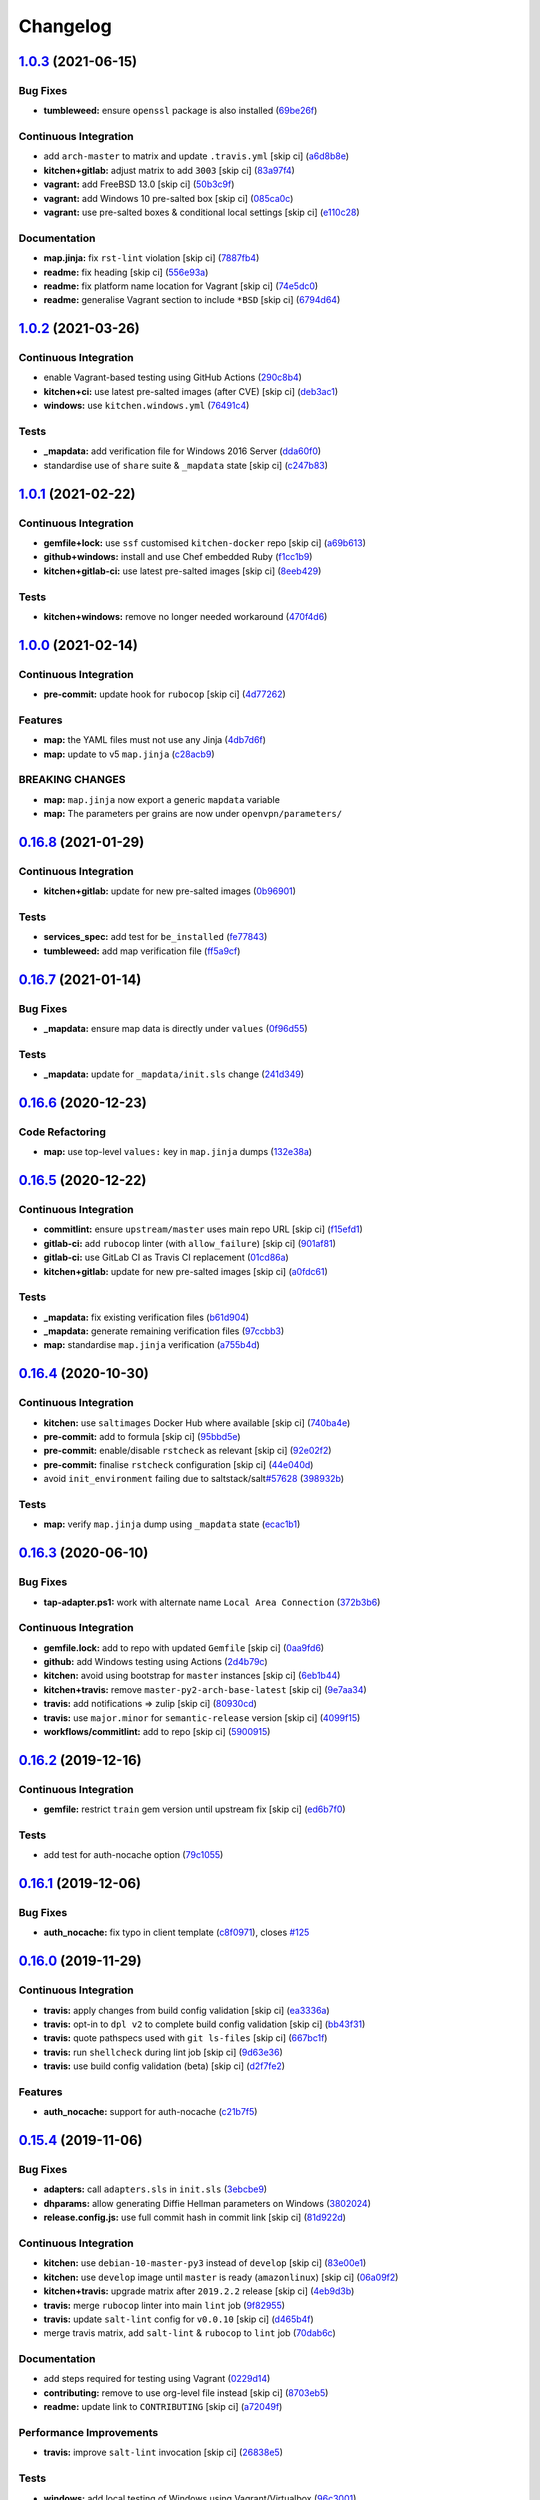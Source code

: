 
Changelog
=========

`1.0.3 <https://github.com/saltstack-formulas/openvpn-formula/compare/v1.0.2...v1.0.3>`_ (2021-06-15)
---------------------------------------------------------------------------------------------------------

Bug Fixes
^^^^^^^^^


* **tumbleweed:** ensure ``openssl`` package is also installed (\ `69be26f <https://github.com/saltstack-formulas/openvpn-formula/commit/69be26fb00c83a0665ff830808ac3a7b22b84f02>`_\ )

Continuous Integration
^^^^^^^^^^^^^^^^^^^^^^


* add ``arch-master`` to matrix and update ``.travis.yml`` [skip ci] (\ `a6d8b8e <https://github.com/saltstack-formulas/openvpn-formula/commit/a6d8b8e8f150844bbd792496d0c48512f576b762>`_\ )
* **kitchen+gitlab:** adjust matrix to add ``3003`` [skip ci] (\ `83a97f4 <https://github.com/saltstack-formulas/openvpn-formula/commit/83a97f4373c52582f75e2d606448e2201fb434e5>`_\ )
* **vagrant:** add FreeBSD 13.0 [skip ci] (\ `50b3c9f <https://github.com/saltstack-formulas/openvpn-formula/commit/50b3c9f13efad64e6c2c08ef84ae926ec7ea8747>`_\ )
* **vagrant:** add Windows 10 pre-salted box [skip ci] (\ `085ca0c <https://github.com/saltstack-formulas/openvpn-formula/commit/085ca0c6fdf16f74798270771386500681f36e12>`_\ )
* **vagrant:** use pre-salted boxes & conditional local settings [skip ci] (\ `e110c28 <https://github.com/saltstack-formulas/openvpn-formula/commit/e110c28eb4d3905f76d9b2b63cb56c130b5529fd>`_\ )

Documentation
^^^^^^^^^^^^^


* **map.jinja:** fix ``rst-lint`` violation [skip ci] (\ `7887fb4 <https://github.com/saltstack-formulas/openvpn-formula/commit/7887fb4ff6beb6cd80bb44865de82d37209c22b3>`_\ )
* **readme:** fix heading [skip ci] (\ `556e93a <https://github.com/saltstack-formulas/openvpn-formula/commit/556e93ad2985f1f995c644779870db316c285a36>`_\ )
* **readme:** fix platform name location for Vagrant [skip ci] (\ `74e5dc0 <https://github.com/saltstack-formulas/openvpn-formula/commit/74e5dc073aa1a61babbe87f429a44590855c7000>`_\ )
* **readme:** generalise Vagrant section to include ``*BSD`` [skip ci] (\ `6794d64 <https://github.com/saltstack-formulas/openvpn-formula/commit/6794d643a6a065d59baaf6899a2e8eac9f01c57c>`_\ )

`1.0.2 <https://github.com/saltstack-formulas/openvpn-formula/compare/v1.0.1...v1.0.2>`_ (2021-03-26)
---------------------------------------------------------------------------------------------------------

Continuous Integration
^^^^^^^^^^^^^^^^^^^^^^


* enable Vagrant-based testing using GitHub Actions (\ `290c8b4 <https://github.com/saltstack-formulas/openvpn-formula/commit/290c8b48e405e03c224ec28496aa135e1d336810>`_\ )
* **kitchen+ci:** use latest pre-salted images (after CVE) [skip ci] (\ `deb3ac1 <https://github.com/saltstack-formulas/openvpn-formula/commit/deb3ac1d7bf8f52dc92f3f0b09009e669558f1cb>`_\ )
* **windows:** use ``kitchen.windows.yml`` (\ `76491c4 <https://github.com/saltstack-formulas/openvpn-formula/commit/76491c4cb0fd12d8a44a9ffd7d5a3c66f768db0c>`_\ )

Tests
^^^^^


* **_mapdata:** add verification file for Windows 2016 Server (\ `dda60f0 <https://github.com/saltstack-formulas/openvpn-formula/commit/dda60f07ec955db038a0eaaaa842c0f8bc08a1d1>`_\ )
* standardise use of ``share`` suite & ``_mapdata`` state [skip ci] (\ `c247b83 <https://github.com/saltstack-formulas/openvpn-formula/commit/c247b83f47161e59289617467957f8e07f472ff1>`_\ )

`1.0.1 <https://github.com/saltstack-formulas/openvpn-formula/compare/v1.0.0...v1.0.1>`_ (2021-02-22)
---------------------------------------------------------------------------------------------------------

Continuous Integration
^^^^^^^^^^^^^^^^^^^^^^


* **gemfile+lock:** use ``ssf`` customised ``kitchen-docker`` repo [skip ci] (\ `a69b613 <https://github.com/saltstack-formulas/openvpn-formula/commit/a69b6134e6a0b8a77aed6078e24394ba236808a0>`_\ )
* **github+windows:** install and use Chef embedded Ruby (\ `f1cc1b9 <https://github.com/saltstack-formulas/openvpn-formula/commit/f1cc1b9e2676dbae6366518788beece49de30f8c>`_\ )
* **kitchen+gitlab-ci:** use latest pre-salted images [skip ci] (\ `8eeb429 <https://github.com/saltstack-formulas/openvpn-formula/commit/8eeb4295f193cdaca85aea3954f7194c36dfe2b6>`_\ )

Tests
^^^^^


* **kitchen+windows:** remove no longer needed workaround (\ `470f4d6 <https://github.com/saltstack-formulas/openvpn-formula/commit/470f4d6eb77e6281356d518b5ae83230f2ae1657>`_\ )

`1.0.0 <https://github.com/saltstack-formulas/openvpn-formula/compare/v0.16.8...v1.0.0>`_ (2021-02-14)
----------------------------------------------------------------------------------------------------------

Continuous Integration
^^^^^^^^^^^^^^^^^^^^^^


* **pre-commit:** update hook for ``rubocop`` [skip ci] (\ `4d77262 <https://github.com/saltstack-formulas/openvpn-formula/commit/4d772627d43eb1ce051fc6549639ca826fad9481>`_\ )

Features
^^^^^^^^


* **map:** the YAML files must not use any Jinja (\ `4db7d6f <https://github.com/saltstack-formulas/openvpn-formula/commit/4db7d6f6b33ea6741a5bdc67265c51cefde61a75>`_\ )
* **map:** update to v5 ``map.jinja`` (\ `c28acb9 <https://github.com/saltstack-formulas/openvpn-formula/commit/c28acb9c0cf9125d955095d35fc1023113186509>`_\ )

BREAKING CHANGES
^^^^^^^^^^^^^^^^


* **map:** ``map.jinja`` now export a generic ``mapdata`` variable
* **map:** The parameters per grains are now under ``openvpn/parameters/``

`0.16.8 <https://github.com/saltstack-formulas/openvpn-formula/compare/v0.16.7...v0.16.8>`_ (2021-01-29)
------------------------------------------------------------------------------------------------------------

Continuous Integration
^^^^^^^^^^^^^^^^^^^^^^


* **kitchen+gitlab:** update for new pre-salted images (\ `0b96901 <https://github.com/saltstack-formulas/openvpn-formula/commit/0b969018bacdd565170528636f4b976466ef1cae>`_\ )

Tests
^^^^^


* **services_spec:** add test for ``be_installed`` (\ `fe77843 <https://github.com/saltstack-formulas/openvpn-formula/commit/fe7784331d6fe29f5e8312627b9ba40d14497fb9>`_\ )
* **tumbleweed:** add map verification file (\ `ff5a9cf <https://github.com/saltstack-formulas/openvpn-formula/commit/ff5a9cfbfa7a98d8742351224bac239b79c4528c>`_\ )

`0.16.7 <https://github.com/saltstack-formulas/openvpn-formula/compare/v0.16.6...v0.16.7>`_ (2021-01-14)
------------------------------------------------------------------------------------------------------------

Bug Fixes
^^^^^^^^^


* **_mapdata:** ensure map data is directly under ``values`` (\ `0f96d55 <https://github.com/saltstack-formulas/openvpn-formula/commit/0f96d554e7fef9d467b023ac24e8de45f0355766>`_\ )

Tests
^^^^^


* **_mapdata:** update for ``_mapdata/init.sls`` change (\ `241d349 <https://github.com/saltstack-formulas/openvpn-formula/commit/241d349f3a63ddea03ec0692df8b9ca61abb452c>`_\ )

`0.16.6 <https://github.com/saltstack-formulas/openvpn-formula/compare/v0.16.5...v0.16.6>`_ (2020-12-23)
------------------------------------------------------------------------------------------------------------

Code Refactoring
^^^^^^^^^^^^^^^^


* **map:** use top-level ``values:`` key in ``map.jinja`` dumps (\ `132e38a <https://github.com/saltstack-formulas/openvpn-formula/commit/132e38afd496b3e75b8e117c6c8468d00e6e1ea5>`_\ )

`0.16.5 <https://github.com/saltstack-formulas/openvpn-formula/compare/v0.16.4...v0.16.5>`_ (2020-12-22)
------------------------------------------------------------------------------------------------------------

Continuous Integration
^^^^^^^^^^^^^^^^^^^^^^


* **commitlint:** ensure ``upstream/master`` uses main repo URL [skip ci] (\ `f15efd1 <https://github.com/saltstack-formulas/openvpn-formula/commit/f15efd16b04fa54bfd808431b1bbd645b74dd9bf>`_\ )
* **gitlab-ci:** add ``rubocop`` linter (with ``allow_failure``\ ) [skip ci] (\ `901af81 <https://github.com/saltstack-formulas/openvpn-formula/commit/901af81f2bdb9962bf5f1806c26faee9598fde6a>`_\ )
* **gitlab-ci:** use GitLab CI as Travis CI replacement (\ `01cd86a <https://github.com/saltstack-formulas/openvpn-formula/commit/01cd86afa7d26b86507cf3ee894b9d4d42fa94f0>`_\ )
* **kitchen+gitlab:** update for new pre-salted images [skip ci] (\ `a0fdc61 <https://github.com/saltstack-formulas/openvpn-formula/commit/a0fdc618b009180a67f33a634699bc34e8ed163c>`_\ )

Tests
^^^^^


* **_mapdata:** fix existing verification files (\ `b61d904 <https://github.com/saltstack-formulas/openvpn-formula/commit/b61d904e9ad95d94cbaf589d2db9b2a324fc9602>`_\ )
* **_mapdata:** generate remaining verification files (\ `97ccbb3 <https://github.com/saltstack-formulas/openvpn-formula/commit/97ccbb303f10a23ae741c3c5af9da6a5307ba7e3>`_\ )
* **map:** standardise ``map.jinja`` verification (\ `a755b4d <https://github.com/saltstack-formulas/openvpn-formula/commit/a755b4d28202f9b55c25ac616157a7f959947abd>`_\ )

`0.16.4 <https://github.com/saltstack-formulas/openvpn-formula/compare/v0.16.3...v0.16.4>`_ (2020-10-30)
------------------------------------------------------------------------------------------------------------

Continuous Integration
^^^^^^^^^^^^^^^^^^^^^^


* **kitchen:** use ``saltimages`` Docker Hub where available [skip ci] (\ `740ba4e <https://github.com/saltstack-formulas/openvpn-formula/commit/740ba4e80e01a724b7833ee6b3d7e66740ced795>`_\ )
* **pre-commit:** add to formula [skip ci] (\ `95bbd5e <https://github.com/saltstack-formulas/openvpn-formula/commit/95bbd5eee34dd7ae36642ea38f2fc388c385cb30>`_\ )
* **pre-commit:** enable/disable ``rstcheck`` as relevant [skip ci] (\ `92e02f2 <https://github.com/saltstack-formulas/openvpn-formula/commit/92e02f2b549ed599786bb08562dc4bc60df84c49>`_\ )
* **pre-commit:** finalise ``rstcheck`` configuration [skip ci] (\ `44e040d <https://github.com/saltstack-formulas/openvpn-formula/commit/44e040d3a143c7d3a2ad6805ae1f42e261bb7f32>`_\ )
* avoid ``init_environment`` failing due to saltstack/salt\ `#57628 <https://github.com/saltstack-formulas/openvpn-formula/issues/57628>`_ (\ `398932b <https://github.com/saltstack-formulas/openvpn-formula/commit/398932b8332b701b6a1430018629d097b2f41155>`_\ )

Tests
^^^^^


* **map:** verify ``map.jinja`` dump using ``_mapdata`` state (\ `ecac1b1 <https://github.com/saltstack-formulas/openvpn-formula/commit/ecac1b107f8a5309b803cb7fe41d1802b427b5fe>`_\ )

`0.16.3 <https://github.com/saltstack-formulas/openvpn-formula/compare/v0.16.2...v0.16.3>`_ (2020-06-10)
------------------------------------------------------------------------------------------------------------

Bug Fixes
^^^^^^^^^


* **tap-adapter.ps1:** work with alternate name ``Local Area Connection`` (\ `372b3b6 <https://github.com/saltstack-formulas/openvpn-formula/commit/372b3b6d80ef5ede742961bca44d726d16249646>`_\ )

Continuous Integration
^^^^^^^^^^^^^^^^^^^^^^


* **gemfile.lock:** add to repo with updated ``Gemfile`` [skip ci] (\ `0aa9fd6 <https://github.com/saltstack-formulas/openvpn-formula/commit/0aa9fd6d93533d824f4c6d144474d6721dd1bca6>`_\ )
* **github:** add Windows testing using Actions (\ `2d4b79c <https://github.com/saltstack-formulas/openvpn-formula/commit/2d4b79c5f8afe73eeeef187e63d9613bbf7bd793>`_\ )
* **kitchen:** avoid using bootstrap for ``master`` instances [skip ci] (\ `6eb1b44 <https://github.com/saltstack-formulas/openvpn-formula/commit/6eb1b4437df9e2b8bb3171f8811bcf1d091113d9>`_\ )
* **kitchen+travis:** remove ``master-py2-arch-base-latest`` [skip ci] (\ `9e7aa34 <https://github.com/saltstack-formulas/openvpn-formula/commit/9e7aa34a499b30eab737295ae4649e510365deab>`_\ )
* **travis:** add notifications => zulip [skip ci] (\ `80930cd <https://github.com/saltstack-formulas/openvpn-formula/commit/80930cdb479fb9f2eef7a0044b93e08fabb1d804>`_\ )
* **travis:** use ``major.minor`` for ``semantic-release`` version [skip ci] (\ `4099f15 <https://github.com/saltstack-formulas/openvpn-formula/commit/4099f15a1440bf7d9dfde707137593d9cf495d02>`_\ )
* **workflows/commitlint:** add to repo [skip ci] (\ `5900915 <https://github.com/saltstack-formulas/openvpn-formula/commit/5900915e5b86cdad1fdca9163873e1fd9ee44f98>`_\ )

`0.16.2 <https://github.com/saltstack-formulas/openvpn-formula/compare/v0.16.1...v0.16.2>`_ (2019-12-16)
------------------------------------------------------------------------------------------------------------

Continuous Integration
^^^^^^^^^^^^^^^^^^^^^^


* **gemfile:** restrict ``train`` gem version until upstream fix [skip ci] (\ `ed6b7f0 <https://github.com/saltstack-formulas/openvpn-formula/commit/ed6b7f0c0d6a9171eadca2ffbc3682e24a3e346b>`_\ )

Tests
^^^^^


* add test for auth-nocache option (\ `79c1055 <https://github.com/saltstack-formulas/openvpn-formula/commit/79c10556dee2431d93ce9d678d002ec1036d219b>`_\ )

`0.16.1 <https://github.com/saltstack-formulas/openvpn-formula/compare/v0.16.0...v0.16.1>`_ (2019-12-06)
------------------------------------------------------------------------------------------------------------

Bug Fixes
^^^^^^^^^


* **auth_nocache:** fix typo in client template (\ `c8f0971 <https://github.com/saltstack-formulas/openvpn-formula/commit/c8f0971d148be9efb8405ff7eef5bbe4eeae9ea8>`_\ ), closes `#125 <https://github.com/saltstack-formulas/openvpn-formula/issues/125>`_

`0.16.0 <https://github.com/saltstack-formulas/openvpn-formula/compare/v0.15.4...v0.16.0>`_ (2019-11-29)
------------------------------------------------------------------------------------------------------------

Continuous Integration
^^^^^^^^^^^^^^^^^^^^^^


* **travis:** apply changes from build config validation [skip ci] (\ `ea3336a <https://github.com/saltstack-formulas/openvpn-formula/commit/ea3336af6f3657d24c0657173f07ed224140a46b>`_\ )
* **travis:** opt-in to ``dpl v2`` to complete build config validation [skip ci] (\ `bb43f31 <https://github.com/saltstack-formulas/openvpn-formula/commit/bb43f31450ccb48601ef61620a42c9904c502e0d>`_\ )
* **travis:** quote pathspecs used with ``git ls-files`` [skip ci] (\ `667bc1f <https://github.com/saltstack-formulas/openvpn-formula/commit/667bc1f04b7e96bd2c5cdce8a91d76552d34c884>`_\ )
* **travis:** run ``shellcheck`` during lint job [skip ci] (\ `9d63e36 <https://github.com/saltstack-formulas/openvpn-formula/commit/9d63e36fa618df6d966ad1278bfa64153db0a9fe>`_\ )
* **travis:** use build config validation (beta) [skip ci] (\ `d2f7fe2 <https://github.com/saltstack-formulas/openvpn-formula/commit/d2f7fe24a19033b8db907be89f184b26b128b326>`_\ )

Features
^^^^^^^^


* **auth_nocache:** support for auth-nocache (\ `c21b7f5 <https://github.com/saltstack-formulas/openvpn-formula/commit/c21b7f52cc0ce24c96cf1b9173a9fda9e3eb7ae7>`_\ )

`0.15.4 <https://github.com/saltstack-formulas/openvpn-formula/compare/v0.15.3...v0.15.4>`_ (2019-11-06)
------------------------------------------------------------------------------------------------------------

Bug Fixes
^^^^^^^^^


* **adapters:** call ``adapters.sls`` in ``init.sls`` (\ `3ebcbe9 <https://github.com/saltstack-formulas/openvpn-formula/commit/3ebcbe93f8245fb435c3e9af91853930683e16b1>`_\ )
* **dhparams:** allow generating Diffie Hellman parameters on Windows (\ `3802024 <https://github.com/saltstack-formulas/openvpn-formula/commit/3802024a69d5e4008d192084d10858511f3dca4d>`_\ )
* **release.config.js:** use full commit hash in commit link [skip ci] (\ `81d922d <https://github.com/saltstack-formulas/openvpn-formula/commit/81d922d7a3053c309e0e8f965825063df576921e>`_\ )

Continuous Integration
^^^^^^^^^^^^^^^^^^^^^^


* **kitchen:** use ``debian-10-master-py3`` instead of ``develop`` [skip ci] (\ `83e00e1 <https://github.com/saltstack-formulas/openvpn-formula/commit/83e00e1c4d64e86f79b2fa9cb6e8be0490cdb83e>`_\ )
* **kitchen:** use ``develop`` image until ``master`` is ready (\ ``amazonlinux``\ ) [skip ci] (\ `06a09f2 <https://github.com/saltstack-formulas/openvpn-formula/commit/06a09f29e187f9b01865b582eff944c30e294302>`_\ )
* **kitchen+travis:** upgrade matrix after ``2019.2.2`` release [skip ci] (\ `4eb9d3b <https://github.com/saltstack-formulas/openvpn-formula/commit/4eb9d3bed2df51360822db639c2085414bfc13e3>`_\ )
* **travis:** merge ``rubocop`` linter into main ``lint`` job (\ `9f82955 <https://github.com/saltstack-formulas/openvpn-formula/commit/9f82955081169661780b8a236c1b20da15bf9aa2>`_\ )
* **travis:** update ``salt-lint`` config for ``v0.0.10`` [skip ci] (\ `d465b4f <https://github.com/saltstack-formulas/openvpn-formula/commit/d465b4f6063ab78864cf2f25a26c339e74b64c18>`_\ )
* merge travis matrix, add ``salt-lint`` & ``rubocop`` to ``lint`` job (\ `70dab6c <https://github.com/saltstack-formulas/openvpn-formula/commit/70dab6c4ee9d9d69f80c81ae314df0d97c79114e>`_\ )

Documentation
^^^^^^^^^^^^^


* add steps required for testing using Vagrant (\ `0229d14 <https://github.com/saltstack-formulas/openvpn-formula/commit/0229d1446f89d0ebe44f70b1834a0a9aa8cb68e1>`_\ )
* **contributing:** remove to use org-level file instead [skip ci] (\ `8703eb5 <https://github.com/saltstack-formulas/openvpn-formula/commit/8703eb50a6ea7505716b2350e34b88f894a4e725>`_\ )
* **readme:** update link to ``CONTRIBUTING`` [skip ci] (\ `a72049f <https://github.com/saltstack-formulas/openvpn-formula/commit/a72049f738005c95548db7e3b87847d8ce741eda>`_\ )

Performance Improvements
^^^^^^^^^^^^^^^^^^^^^^^^


* **travis:** improve ``salt-lint`` invocation [skip ci] (\ `26838e5 <https://github.com/saltstack-formulas/openvpn-formula/commit/26838e5ccd0400390bb3a2eb29741d36a8992ac3>`_\ )

Tests
^^^^^


* **windows:** add local testing of Windows using Vagrant/Virtualbox (\ `96c3001 <https://github.com/saltstack-formulas/openvpn-formula/commit/96c300125dfa86c67d14e09f772b453eddde7c84>`_\ )

`0.15.3 <https://github.com/saltstack-formulas/openvpn-formula/compare/v0.15.2...v0.15.3>`_ (2019-10-10)
------------------------------------------------------------------------------------------------------------

Bug Fixes
^^^^^^^^^


* **config.sls:** fix ``salt-lint`` errors (\ ` <https://github.com/saltstack-formulas/openvpn-formula/commit/1b3f7f6>`_\ )
* **ifconfig_pool_persist.sls:** fix ``salt-lint`` errors (\ ` <https://github.com/saltstack-formulas/openvpn-formula/commit/6969083>`_\ )
* **map.jinja:** fix ``salt-lint`` errors (\ ` <https://github.com/saltstack-formulas/openvpn-formula/commit/eabfc57>`_\ )

Continuous Integration
^^^^^^^^^^^^^^^^^^^^^^


* **kitchen:** install required packages to bootstrapped ``opensuse`` [skip ci] (\ ` <https://github.com/saltstack-formulas/openvpn-formula/commit/b76dcc9>`_\ )
* **kitchen:** use bootstrapped ``opensuse`` images until ``2019.2.2`` [skip ci] (\ ` <https://github.com/saltstack-formulas/openvpn-formula/commit/0db9651>`_\ )
* **platform:** add ``arch-base-latest`` (commented out for now) [skip ci] (\ ` <https://github.com/saltstack-formulas/openvpn-formula/commit/75d7aaa>`_\ )
* merge travis matrix, add ``salt-lint`` & ``rubocop`` to ``lint`` job (\ ` <https://github.com/saltstack-formulas/openvpn-formula/commit/d7f1607>`_\ )

`0.15.2 <https://github.com/saltstack-formulas/openvpn-formula/compare/v0.15.1...v0.15.2>`_ (2019-09-25)
------------------------------------------------------------------------------------------------------------

Bug Fixes
^^^^^^^^^


* **service:** stop old service only if name is different to new service (\ `1724dfd <https://github.com/saltstack-formulas/openvpn-formula/commit/1724dfd>`_\ ), closes `#119 <https://github.com/saltstack-formulas/openvpn-formula/issues/119>`_

Continuous Integration
^^^^^^^^^^^^^^^^^^^^^^


* **kitchen:** change ``log_level`` to ``debug`` instead of ``info`` (\ `e94c9ba <https://github.com/saltstack-formulas/openvpn-formula/commit/e94c9ba>`_\ )

`0.15.1 <https://github.com/saltstack-formulas/openvpn-formula/compare/v0.15.0...v0.15.1>`_ (2019-09-21)
------------------------------------------------------------------------------------------------------------

Bug Fixes
^^^^^^^^^


* **repo:** provide EPEL repo configuration for ``Amazon Linux-2`` (\ `bfb29bd <https://github.com/saltstack-formulas/openvpn-formula/commit/bfb29bd>`_\ )

Continuous Integration
^^^^^^^^^^^^^^^^^^^^^^


* use ``dist: bionic`` & apply ``opensuse-leap-15`` SCP error workaround (\ `5e02797 <https://github.com/saltstack-formulas/openvpn-formula/commit/5e02797>`_\ )
* **yamllint:** add rule ``empty-values`` & use new ``yaml-files`` setting (\ `a437b3b <https://github.com/saltstack-formulas/openvpn-formula/commit/a437b3b>`_\ )

`0.15.0 <https://github.com/saltstack-formulas/openvpn-formula/compare/v0.14.2...v0.15.0>`_ (2019-09-07)
------------------------------------------------------------------------------------------------------------

Features
^^^^^^^^


* **auth_gen_token:** support for auth-gen-token (\ `333edd7 <https://github.com/saltstack-formulas/openvpn-formula/commit/333edd7>`_\ )
* **syslog:** support for syslog (\ `24b370c <https://github.com/saltstack-formulas/openvpn-formula/commit/24b370c>`_\ )

`0.14.2 <https://github.com/saltstack-formulas/openvpn-formula/compare/v0.14.1...v0.14.2>`_ (2019-09-06)
------------------------------------------------------------------------------------------------------------

Documentation
^^^^^^^^^^^^^


* **pillar.example:** update with quoted "yes" for comp-lzo (\ `1b49b24 <https://github.com/saltstack-formulas/openvpn-formula/commit/1b49b24>`_\ )

`0.14.1 <https://github.com/saltstack-formulas/openvpn-formula/compare/v0.14.0...v0.14.1>`_ (2019-09-01)
------------------------------------------------------------------------------------------------------------

Bug Fixes
^^^^^^^^^


* **config:** configurable distinction between server and client services (\ `18c4c4a <https://github.com/saltstack-formulas/openvpn-formula/commit/18c4c4a>`_\ )
* **config:** sub-mappings for client and server (\ `b30b23d <https://github.com/saltstack-formulas/openvpn-formula/commit/b30b23d>`_\ )
* **service:** make sure the now obsolete systemd services are disabled (\ `2dfae46 <https://github.com/saltstack-formulas/openvpn-formula/commit/2dfae46>`_\ )
* **service:** removed trailing whitespace (\ `85d2458 <https://github.com/saltstack-formulas/openvpn-formula/commit/85d2458>`_\ )
* **test:** drop ' then$' (\ `62c2f70 <https://github.com/saltstack-formulas/openvpn-formula/commit/62c2f70>`_\ )
* **test:** dropped redundant permission checks (\ `9c3ea71 <https://github.com/saltstack-formulas/openvpn-formula/commit/9c3ea71>`_\ )

Continuous Integration
^^^^^^^^^^^^^^^^^^^^^^


* **kitchen+travis:** replace EOL pre-salted images (\ `2577535 <https://github.com/saltstack-formulas/openvpn-formula/commit/2577535>`_\ )

Tests
^^^^^


* **kitchen:** debian and ubuntu use different paths now (\ `dfd784e <https://github.com/saltstack-formulas/openvpn-formula/commit/dfd784e>`_\ )
* **pillar:** set 'status' to fix kitchen tests (\ `07bb5b6 <https://github.com/saltstack-formulas/openvpn-formula/commit/07bb5b6>`_\ )

`0.14.0 <https://github.com/saltstack-formulas/openvpn-formula/compare/v0.13.1...v0.14.0>`_ (2019-08-15)
------------------------------------------------------------------------------------------------------------

Bug Fixes
^^^^^^^^^


* **network_manager_networks:** properly override port (\ `1d58ec6 <https://github.com/saltstack-formulas/openvpn-formula/commit/1d58ec6>`_\ )
* **network_manager_networks:** reduced pillar.get calls (\ `7ee9eed <https://github.com/saltstack-formulas/openvpn-formula/commit/7ee9eed>`_\ )

Features
^^^^^^^^


* **yamllint:** include for this repo and apply rules throughout (\ `4355ac6 <https://github.com/saltstack-formulas/openvpn-formula/commit/4355ac6>`_\ )

`0.13.1 <https://github.com/saltstack-formulas/openvpn-formula/compare/v0.13.0...v0.13.1>`_ (2019-07-19)
------------------------------------------------------------------------------------------------------------

Bug Fixes
^^^^^^^^^


* **centos:** install OpenSSL on CentOS (\ `7e4c8d6 <https://github.com/saltstack-formulas/openvpn-formula/commit/7e4c8d6>`_\ )
* **centos-6:** has only *one* service 'openvpn' (\ `3d5723d <https://github.com/saltstack-formulas/openvpn-formula/commit/3d5723d>`_\ )
* **config:** script-security is a common option (\ `b1b482c <https://github.com/saltstack-formulas/openvpn-formula/commit/b1b482c>`_\ )
* **config:** set tls-auth and tls-crypt independentyl of ta_content (\ `d3787b6 <https://github.com/saltstack-formulas/openvpn-formula/commit/d3787b6>`_\ )
* **debian-ish:** root owns the logs (\ `3276d3b <https://github.com/saltstack-formulas/openvpn-formula/commit/3276d3b>`_\ )
* **fedora:** honor working directory & service name (\ `4f8e899 <https://github.com/saltstack-formulas/openvpn-formula/commit/4f8e899>`_\ )
* **freebsd:** load if_tap module (\ `d63581a <https://github.com/saltstack-formulas/openvpn-formula/commit/d63581a>`_\ )
* **jinja:** don't call pillar.get (\ `33b98f5 <https://github.com/saltstack-formulas/openvpn-formula/commit/33b98f5>`_\ )
* **logging:** set replace=False and add dependencies for log files (\ `9b71fcf <https://github.com/saltstack-formulas/openvpn-formula/commit/9b71fcf>`_\ )
* **macros:** use openvpn/macros.jinja (\ `637387e <https://github.com/saltstack-formulas/openvpn-formula/commit/637387e>`_\ )
* **service:** use OS-specific service name in multi-service setups (\ `b16756c <https://github.com/saltstack-formulas/openvpn-formula/commit/b16756c>`_\ )
* **specs:** use boolean operator (\ `89fa956 <https://github.com/saltstack-formulas/openvpn-formula/commit/89fa956>`_\ )

Continuous Integration
^^^^^^^^^^^^^^^^^^^^^^


* **cleanup:** dropped obsolete opensuse-leap-15 workaround (\ `1e1719d <https://github.com/saltstack-formulas/openvpn-formula/commit/1e1719d>`_\ )
* **kitchen:** add kitchen file + testinfra (\ `9c5ee26 <https://github.com/saltstack-formulas/openvpn-formula/commit/9c5ee26>`_\ )
* **kitchen:** rename pillar (\ `4122fc0 <https://github.com/saltstack-formulas/openvpn-formula/commit/4122fc0>`_\ )
* **kitchen:** test/config/pillars: add jinja for user on debian >= 9 (\ `3c7f947 <https://github.com/saltstack-formulas/openvpn-formula/commit/3c7f947>`_\ )
* **kitchen+travis:** modify matrix to include ``develop`` platform (\ `91b5798 <https://github.com/saltstack-formulas/openvpn-formula/commit/91b5798>`_\ )
* **specs:** increased readability (\ `b2c9cf1 <https://github.com/saltstack-formulas/openvpn-formula/commit/b2c9cf1>`_\ )
* **test data:** moved Pillar test data (\ `2fff1ee <https://github.com/saltstack-formulas/openvpn-formula/commit/2fff1ee>`_\ )
* **testing:** added bin/kitchen (\ `15bea7b <https://github.com/saltstack-formulas/openvpn-formula/commit/15bea7b>`_\ )
* **travis:** exclude Fedora 29 from Travis CI (\ `4a1f9ed <https://github.com/saltstack-formulas/openvpn-formula/commit/4a1f9ed>`_\ )
* **travis:** test based on template-formula and `#98 <https://github.com/saltstack-formulas/openvpn-formula/issues/98>`_ (\ `b9daf9b <https://github.com/saltstack-formulas/openvpn-formula/commit/b9daf9b>`_\ )

